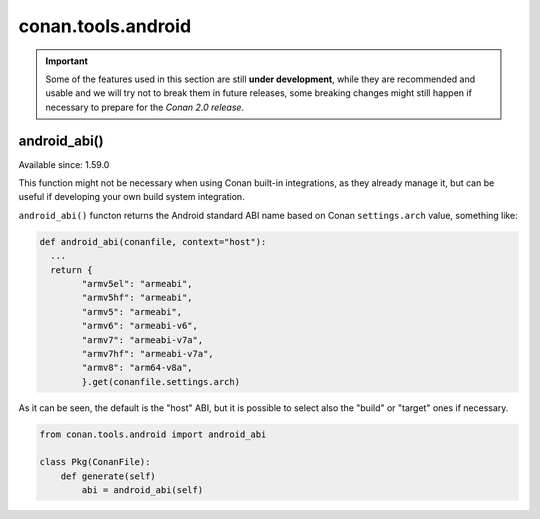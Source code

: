 .. _conan_tools_android:

conan.tools.android
===================

.. important::

    Some of the features used in this section are still **under development**, while they are
    recommended and usable and we will try not to break them in future releases, some breaking
    changes might still happen if necessary to prepare for the *Conan 2.0 release*.


android_abi()
-------------

Available since: 1.59.0

This function might not be necessary when using Conan built-in integrations, as they already manage it, 
but can be useful if developing your own build system integration.

``android_abi()`` functon returns the Android standard ABI name based on Conan ``settings.arch`` value, something like:

.. code-block:: python

  def android_abi(conanfile, context="host"):
    ...
    return {
          "armv5el": "armeabi",
          "armv5hf": "armeabi",
          "armv5": "armeabi",
          "armv6": "armeabi-v6",
          "armv7": "armeabi-v7a",
          "armv7hf": "armeabi-v7a",
          "armv8": "arm64-v8a",
          }.get(conanfile.settings.arch)


As it can be seen, the default is the "host" ABI, but it is possible to select also the "build" or "target" ones if necessary.

.. code-block:: python

    from conan.tools.android import android_abi

    class Pkg(ConanFile):
        def generate(self)
            abi = android_abi(self)
